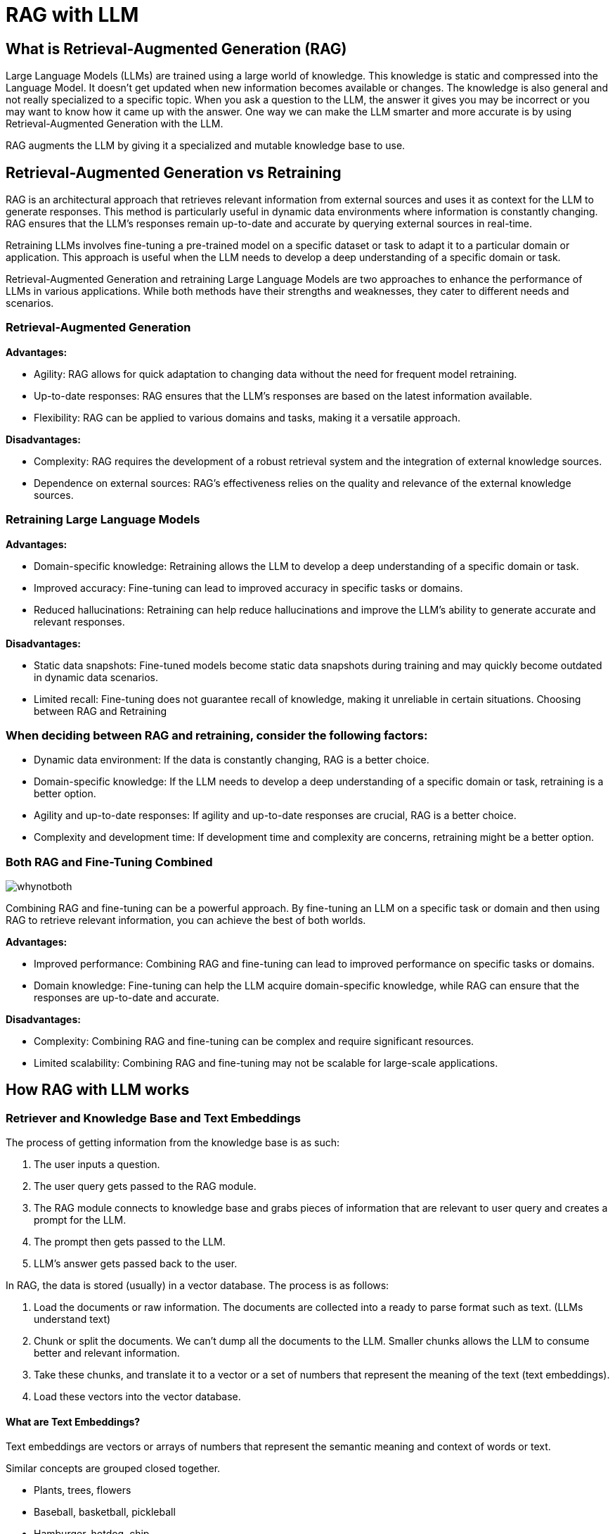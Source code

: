 # RAG with LLM

## What is Retrieval-Augmented Generation (RAG)

Large Language Models (LLMs) are trained using a large world of knowledge. This knowledge is static and compressed into the Language Model. It doesn't get updated when new information becomes available or changes. The knowledge is also general and not really specialized to a specific topic. When you ask a question to the LLM, the answer it gives you may be incorrect or you may want to know how it came up with the answer. One way we can make the LLM smarter and more accurate is by using Retrieval-Augmented Generation with the LLM.

RAG augments the LLM by giving it a specialized and mutable knowledge base to use.

## Retrieval-Augmented Generation vs Retraining
RAG is an architectural approach that retrieves relevant information from external sources and uses it as context for the LLM to generate responses. This method is particularly useful in dynamic data environments where information is constantly changing. RAG ensures that the LLM's responses remain up-to-date and accurate by querying external sources in real-time.

Retraining LLMs involves fine-tuning a pre-trained model on a specific dataset or task to adapt it to a particular domain or application. This approach is useful when the LLM needs to develop a deep understanding of a specific domain or task.

Retrieval-Augmented Generation and retraining Large Language Models are two approaches to enhance the performance of LLMs in various applications. While both methods have their strengths and weaknesses, they cater to different needs and scenarios.

### Retrieval-Augmented Generation
**Advantages:**

- Agility: RAG allows for quick adaptation to changing data without the need for frequent model retraining.
- Up-to-date responses: RAG ensures that the LLM's responses are based on the latest information available.
- Flexibility: RAG can be applied to various domains and tasks, making it a versatile approach.

**Disadvantages:**

- Complexity: RAG requires the development of a robust retrieval system and the integration of external knowledge sources.
- Dependence on external sources: RAG's effectiveness relies on the quality and relevance of the external knowledge sources.

### Retraining Large Language Models

**Advantages:**

- Domain-specific knowledge: Retraining allows the LLM to develop a deep understanding of a specific domain or task.
- Improved accuracy: Fine-tuning can lead to improved accuracy in specific tasks or domains.
- Reduced hallucinations: Retraining can help reduce hallucinations and improve the LLM's ability to generate accurate and relevant responses.

**Disadvantages:**

- Static data snapshots: Fine-tuned models become static data snapshots during training and may quickly become outdated in dynamic data scenarios.
- Limited recall: Fine-tuning does not guarantee recall of knowledge, making it unreliable in certain situations.
Choosing between RAG and Retraining

### When deciding between RAG and retraining, consider the following factors:

- Dynamic data environment: If the data is constantly changing, RAG is a better choice.
- Domain-specific knowledge: If the LLM needs to develop a deep understanding of a specific domain or task, retraining is a better option.
- Agility and up-to-date responses: If agility and up-to-date responses are crucial, RAG is a better choice.
- Complexity and development time: If development time and complexity are concerns, retraining might be a better option.


### Both RAG and Fine-Tuning Combined
image::images/whynotboth.gif[]

Combining RAG and fine-tuning can be a powerful approach. By fine-tuning an LLM on a specific task or domain and then using RAG to retrieve relevant information, you can achieve the best of both worlds.

**Advantages:**

- Improved performance: Combining RAG and fine-tuning can lead to improved performance on specific tasks or domains.
- Domain knowledge: Fine-tuning can help the LLM acquire domain-specific knowledge, while RAG can ensure that the responses are up-to-date and accurate.

**Disadvantages:**

- Complexity: Combining RAG and fine-tuning can be complex and require significant resources.
- Limited scalability: Combining RAG and fine-tuning may not be scalable for large-scale applications.


## How RAG with LLM works
### Retriever and Knowledge Base and Text Embeddings
The process of getting information from the knowledge base is as such:

1. The user inputs a question.

2. The user query gets passed to the RAG module. 

3. The RAG module connects to knowledge base and grabs pieces of information that are relevant to user query and creates a prompt for the LLM. 

4. The prompt then gets passed to the LLM.

5. LLM's answer gets passed back to the user.

In RAG, the data is stored (usually) in a vector database. The process is as follows:

1. Load the documents or raw information. The documents are collected into a ready to parse format such as text. (LLMs understand text)

2. Chunk or split the documents. We can't dump all the documents to the LLM. Smaller chunks allows the LLM to consume better and relevant information.

3. Take these chunks, and translate it to a vector or a set of numbers that represent the meaning of the text (text embeddings).

4. Load these vectors into the vector database.

#### What are Text Embeddings?

Text embeddings are vectors or arrays of numbers that represent the semantic meaning and context of words or text.

Similar concepts are grouped closed together.

- Plants, trees, flowers 
- Baseball, basketball, pickleball
- Hamburger, hotdog, chip

These words/concepts will be turned into a set of numbers and will be stored in the vector database. Plants, trees and flowers should be grouped closer together in the database. Each of these items is a piece of info in our knowledge base: description of a tree, description of flower, etc. When we do a text embedding-based search, the text embedding that represent closest to the query will be retrieved. It can return a group of text embeddings that relate or are similar to the query. A new prompt is then generated with the knowledge and is then sent to the LLM.

Now that we understand what Retrieval-Augmented Generation is, lets deploy and run through an example.


## Example using PGVector and LLM

The example below is sourced from: https://github.com/rh-aiservices-bu/llm-on-openshift. It is slightly modified for this example and feel free to try out the other examples in the project. This example uses PGVector as the vector database and the Mistral-7B-Instruct-v0.2 model as the LLM (using GPU).

### Let's get started
Using the _**DEMO**_ cluster

Create a new Data Science Project named `rag-llm-demo` and spin up a new _**Standard Data Science**_ workbench. 

Go into Openshift console and go to the `rag-llm-demo` namespace and deploy the resources below.

### Deploy Vector Database

.Postgresql Secret
[%collapsible]
====
[source,yaml]
----
kind: Secret
apiVersion: v1
metadata:
  name: postgresql
stringData:
  database-name: vectordb
  database-password: vectordb
  database-user: vectordb
type: Opaque
----
====

.Postgresql PVC
[%collapsible]
====
[source,yaml]
----
kind: PersistentVolumeClaim
apiVersion: v1
metadata:
  name: postgresql
spec:
  accessModes:
    - ReadWriteOnce
  resources:
    requests:
      storage: 20Gi
  volumeMode: Filesystem
----
====

.Postgresql Service
[%collapsible]
====
[source,yaml]
----
kind: Service
apiVersion: v1
metadata:
  name: postgresql
spec:
  selector:
    app: postgresql
  ports:
    - name: postgresql
      protocol: TCP
      port: 5432
      targetPort: 5432
----
====

.Postgresql Deployment
[%collapsible]
====
[source, yaml]
----
apiVersion: apps/v1
kind: Deployment
metadata:
  name: postgresql
spec:
  strategy:
    type: Recreate
    recreateParams:
      timeoutSeconds: 600
    resources: {}
    activeDeadlineSeconds: 21600
  replicas: 1
  selector:
    matchLabels:
      app: postgresql
  template:
    metadata:
      labels:
        app: postgresql
    spec:
      volumes:
        - name: postgresql-data
          persistentVolumeClaim:
            claimName: postgresql
      containers:
        - resources:
            limits:
              memory: 512Mi
          readinessProbe:
            exec:
              command:
                - /usr/libexec/check-container
            initialDelaySeconds: 5
            timeoutSeconds: 1
            periodSeconds: 10
            successThreshold: 1
            failureThreshold: 3
          terminationMessagePath: /dev/termination-log
          name: postgresql
          livenessProbe:
            exec:
              command:
                - /usr/libexec/check-container
                - '--live'
            initialDelaySeconds: 120
            timeoutSeconds: 10
            periodSeconds: 10
            successThreshold: 1
            failureThreshold: 3
          env:
            - name: POSTGRESQL_USER
              valueFrom:
                secretKeyRef:
                  name: postgresql
                  key: database-user
            - name: POSTGRESQL_PASSWORD
              valueFrom:
                secretKeyRef:
                  name: postgresql
                  key: database-password
            - name: POSTGRESQL_DATABASE
              valueFrom:
                secretKeyRef:
                  name: postgresql
                  key: database-name
          securityContext:
            capabilities: {}
            privileged: false
          ports:
            - containerPort: 5432
              protocol: TCP
          imagePullPolicy: IfNotPresent
          volumeMounts:
            - name: postgresql-data
              mountPath: /var/lib/pgsql/data
          terminationMessagePolicy: File
          image: 'quay.io/rh-aiservices-bu/postgresql-15-pgvector-c9s:latest'
      restartPolicy: Always
      terminationGracePeriodSeconds: 30
      dnsPolicy: ClusterFirst
      securityContext: {}
      schedulerName: default-scheduler
----
====

After applying all those files you should have a running PostgreSQL+pgvector server running, accessible at `postgresql.rag-llm-demo.svc.cluster.local:5432` with credentials `vectordb:vectordb`.

The PgVector extension must be manually enabled in the server. This can only be done as a Superuser (above account won't work). The easiest way is to:

- Connect to the running server Pod, either through the Terminal view in the OpenShift Console, or through the CLI with: `oc rsh services/postgresql`
- Once connected, enter the following command:

```
psql -d vectordb -c "CREATE EXTENSION vector;"
```

(adapt the command if you changed the name of the database in the Secret).
If the command succeeds, it will print `CREATE EXTENSION`.

- Exit the terminal

### Deploy vLLM Mistral-7B-Instruct-v0.2

.vLLM PVC
[%collapsible]
====
[source,yaml]
----
apiVersion: v1
kind: PersistentVolumeClaim
metadata:
  name: vllm-models-cache
spec:
  accessModes:
    - ReadWriteOnce
  volumeMode: Filesystem
  resources:
    requests:
      storage: 40Gi
----
====

.vLLM Route
[%collapsible]
====
[source,yaml]
----
kind: Route
apiVersion: route.openshift.io/v1
metadata:
  name: vllm
  labels:
    app: vllm
spec:
  to:
    kind: Service
    name: vllm
    weight: 100
  port:
    targetPort: http
  tls:
    termination: edge
  wildcardPolicy: None
----
====

.vLLM Service
[%collapsible]
====
[source,yaml]
----
kind: Service
apiVersion: v1
metadata:
  name: vllm
  labels:
    app: vllm
spec:
  clusterIP: None
  ipFamilies:
    - IPv4
  ports:
    - name: http
      protocol: TCP
      port: 8000
      targetPort: http
  type: ClusterIP
  ipFamilyPolicy: SingleStack
  sessionAffinity: None
  selector:
    app: vllm
----
====

You'll need a `HUGGING_FACE_HUB_TOKEN` to download and use the LLM. You can get this by creating an account on https://huggingface.co/[Hugging Face] and creating an access token in the https://huggingface.co/settings/tokens [Settings>Access Tokens] page. Insert your token in the `env` section.

.vLLM Deployment
[%collapsible]
====
[source,yaml]
----
kind: Deployment
apiVersion: apps/v1
metadata:
  name: vllm
  labels:
    app: vllm
spec:
  replicas: 1
  selector:
    matchLabels:
      app: vllm
  template:
    metadata:
      creationTimestamp: null
      labels:
        app: vllm
    spec:
      restartPolicy: Always
      schedulerName: default-scheduler
      affinity: {}
      terminationGracePeriodSeconds: 120
      securityContext: {}
      containers:
        - resources:
            limits:
              cpu: '2'
              memory: 8Gi
              nvidia.com/gpu: '1'
            requests:
              cpu: '2'
          readinessProbe:
            httpGet:
              path: /health
              port: http
              scheme: HTTP
            timeoutSeconds: 5
            periodSeconds: 30
            successThreshold: 1
            failureThreshold: 3
          terminationMessagePath: /dev/termination-log
          name: server
          livenessProbe:
            httpGet:
              path: /health
              port: http
              scheme: HTTP
            timeoutSeconds: 8
            periodSeconds: 100
            successThreshold: 1
            failureThreshold: 3
          env:
            - name: HUGGING_FACE_HUB_TOKEN
              value: 'CHANGEME'
          args: [
            "--model",
            "mistralai/Mistral-7B-Instruct-v0.2",
            "--download-dir",
            "/models-cache",
            "--dtype", "float16",
            "--max-model-len", "6144" ]
          securityContext:
            capabilities:
              drop:
                - ALL
            runAsNonRoot: true
            allowPrivilegeEscalation: false
            seccompProfile:
              type: RuntimeDefault
          ports:
            - name: http
              containerPort: 8000
              protocol: TCP
          imagePullPolicy: IfNotPresent
          startupProbe:
            httpGet:
              path: /health
              port: http
              scheme: HTTP
            timeoutSeconds: 1
            periodSeconds: 30
            successThreshold: 1
            failureThreshold: 24
          volumeMounts:
            - name: models-cache
              mountPath: /models-cache
            - name: shm
              mountPath: /dev/shm
          terminationMessagePolicy: File
          image: 'quay.io/rh-aiservices-bu/vllm-openai-ubi9:0.4.2'
      volumes:
        - name: models-cache
          persistentVolumeClaim:
            claimName: vllm-models-cache
        - name: shm
          emptyDir:
            medium: Memory
            sizeLimit: 1Gi
      dnsPolicy: ClusterFirst
      tolerations:
        - key: nvidia-gpu-only
          operator: Exists
          effect: NoSchedule
  strategy:
    type: Recreate
  revisionHistoryLimit: 10
  progressDeadlineSeconds: 600
----
====

NOTE: We are greatly reducing the amount of resources the LLM uses.

### Run through the Notebooks to test the LLM with RAG

Download and run through these 3 notebooks in your workbench:

1. https://github.com/rh-aiservices-bu/llm-on-openshift/blob/main/examples/notebooks/langchain/Langchain-PgVector-Ingest.ipynb[examples/notebooks/langchain/Langchain-PgVector-Ingest.ipynb]

2. https://github.com/rh-aiservices-bu/llm-on-openshift/blob/main/examples/notebooks/langchain/Langchain-PgVector-Query.ipynb[examples/notebooks/langchain/Langchain-PgVector-Query.ipynb]

3. https://github.com/rh-aiservices-bu/llm-on-openshift/blob/main/examples/notebooks/langchain/RAG_with_sources_Langchain-vLLM-PgVector.ipynb[examples/notebooks/langchain/RAG_with_sources_Langchain-vLLM-PgVector.ipynb]

or upload the repository to the workbench:
`https://github.com/rh-aiservices-bu/llm-on-openshift.git`

#### Creating an index and populating it with documents using PostgreSQL+pgvector
Depended on which workbench image you are using, we have to make some changes to the notebook.

1. Update the packages to install:

```
!pip install -q pgvector langchain-community pypdf sentence-transformers
```

[start=2]
2. Update the _Base Parameters and PostgreSQL info_

```
product_version = 2.9
CONNECTION_STRING = "postgresql+psycopg://vectordb:vectordb@postgresql.rag-llm-demo.svc.cluster.local:5432/vectordb"
COLLECTION_NAME = f"rhoai-doc-{product_version}"
```

Run through the notebook.

NOTE: _Create the index and ingest the documents_ will take more than 5 minutes to complete

#### Querying a PGVector index

1. Update the _Base Parameters and PostgreSQL info:

```
CONNECTION_STRING = "postgresql+psycopg://vectordb:vectordb@postgresql.rag-llm-demo.svc.cluster.local:5432/vectordb"
COLLECTION_NAME = "rhoai-doc-2.9"
```

Run through the notebook

#### RAG example with Langchain, PostgreSQL+pgvector, and vLLM

```
# Replace values according to your vLLM deployment
INFERENCE_SERVER_URL = f"http://vllm.rag-llm-demo.svc.cluster.local:8000/v1"
MODEL_NAME = "mistralai/Mistral-7B-Instruct-v0.2"
MAX_TOKENS=1024
TOP_P=0.95
TEMPERATURE=0.01
PRESENCE_PENALTY=1.03

CONNECTION_STRING = "postgresql+psycopg://vectordb:vectordb@postgresql.rag-llm-demo.svc.cluster.local:5432/vectordb"
COLLECTION_NAME = "rhoai-doc-2.9"
```

At the end, should have a successful RAG with LLM sample that you can query.

image::images/rag_results.png[]

Run through the notebook to successfully demo an LLM with RAG using PGVector.
